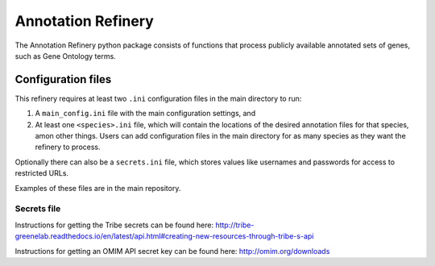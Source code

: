 ===================
Annotation Refinery
===================

The Annotation Refinery python package consists of functions that process
publicly available annotated sets of genes, such as Gene Ontology terms.


Configuration files
-------------------

This refinery requires at least two ``.ini`` configuration files in the main
directory to run:

1. A ``main_config.ini`` file with the main configuration settings, and

2. At least one ``<species>.ini`` file, which will contain the locations of
   the desired annotation files for that species, amon other things. Users can
   add configuration files in the main directory for as many species as
   they want the refinery to process.


Optionally there can also be a ``secrets.ini`` file, which stores values like
usernames and passwords for access to restricted URLs.

Examples of these files are in the main repository.


Secrets file
______________

Instructions for getting the Tribe secrets can be found here:
http://tribe-greenelab.readthedocs.io/en/latest/api.html#creating-new-resources-through-tribe-s-api

Instructions for getting an OMIM API secret key can be found here:
http://omim.org/downloads
